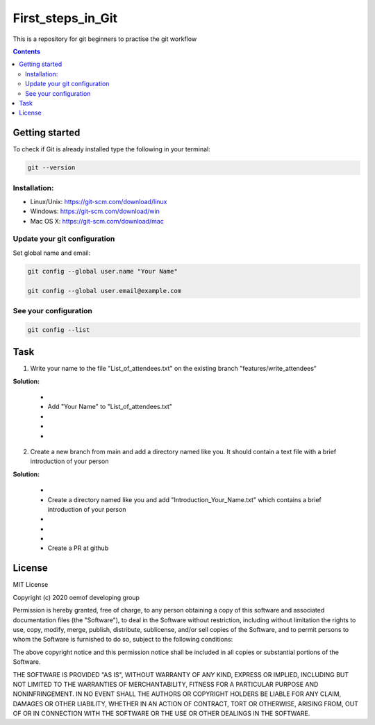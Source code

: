 ~~~~~~~~~~~~~~~~~~
First_steps_in_Git
~~~~~~~~~~~~~~~~~~

This is a repository for git beginners to practise the git workflow

.. contents::


Getting started
===============

To check if Git is already installed type the following in your terminal:

.. code:: bash

    git --version



Installation:
*************

* Linux/Unix: `<https://git-scm.com/download/linux>`_

* Windows: `<https://git-scm.com/download/win>`_

* Mac OS X: `<https://git-scm.com/download/mac>`_



Update your git configuration
******************************

Set global name and email:

.. code:: bash

    git config --global user.name "Your Name"

    git config --global user.email@example.com


See your configuration
**********************

.. code:: bash

    git config --list



Task
====


1. Write your name to the file "List_of_attendees.txt" on the existing branch "features/write_attendees“

**Solution:**

	* .. code:: bash
		git checkout features/write_attendees
	* Add "Your Name" to "List_of_attendees.txt"
	* .. code:: bash
		git add List_of_attendees.txt
	* .. code:: bash
		git commit -m 'Add "Your Name" to the list of attendees'
	* .. code:: bash
		git push


2. Create a new branch from main and add a directory named like you. It should contain a text file with a brief introduction of your person

**Solution:**

	* .. code:: bash
		git checkout -b features/Your_Name_attendees
	* Create a directory named like you and add "Introduction_Your_Name.txt" which contains a brief introduction of your person
	* .. code:: bash
		git add Introduction_Your_Name.txt
	* .. code:: bash
		git commit -m 'Add short introduction of "Your Name" to Attendees repository'
	* .. code:: bash
		git push --set-upstream origin features/Your_Name_attendees
	* Create a PR at github 



License
=======

MIT License

Copyright (c) 2020 oemof developing group

Permission is hereby granted, free of charge, to any person obtaining a copy
of this software and associated documentation files (the "Software"), to deal
in the Software without restriction, including without limitation the rights
to use, copy, modify, merge, publish, distribute, sublicense, and/or sell
copies of the Software, and to permit persons to whom the Software is
furnished to do so, subject to the following conditions:

The above copyright notice and this permission notice shall be included in all
copies or substantial portions of the Software.

THE SOFTWARE IS PROVIDED "AS IS", WITHOUT WARRANTY OF ANY KIND, EXPRESS OR
IMPLIED, INCLUDING BUT NOT LIMITED TO THE WARRANTIES OF MERCHANTABILITY,
FITNESS FOR A PARTICULAR PURPOSE AND NONINFRINGEMENT. IN NO EVENT SHALL THE
AUTHORS OR COPYRIGHT HOLDERS BE LIABLE FOR ANY CLAIM, DAMAGES OR OTHER
LIABILITY, WHETHER IN AN ACTION OF CONTRACT, TORT OR OTHERWISE, ARISING FROM,
OUT OF OR IN CONNECTION WITH THE SOFTWARE OR THE USE OR OTHER DEALINGS IN THE
SOFTWARE.


.. |badge_coverage| image:: https://coveralls.io/repos/github/oemof-heat/DHNx/badge.svg?branch=dev&service=github
    :target: https://coveralls.io/github/oemof-heat/DHNx?branch=dev
    :alt: Test coverage

.. |badge_travis| image:: https://api.travis-ci.org/oemof/DHNx.svg?branch=dev
    :target: https://travis-ci.org/oemof/DHNx
    :alt: Build status

.. |zenodo| image:: https://zenodo.org/badge/DOI/10.5281/zenodo.4147049.svg
   :target: https://doi.org/10.5281/zenodo.4147049

.. |readthedocs| image:: https://readthedocs.org/projects/dhnx/badge/?version=latest
    :target: https://dhnx.readthedocs.io/en/latest/?badge=latest
    :alt: Documentation Status
